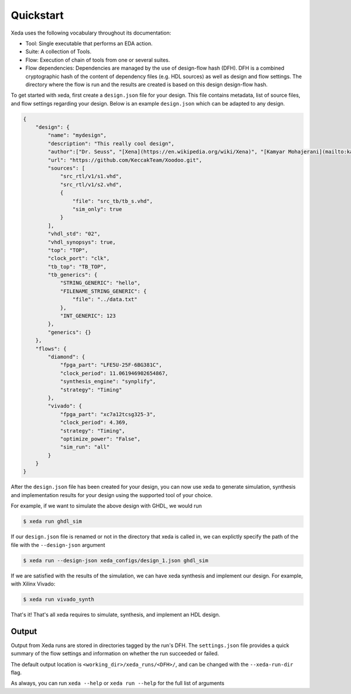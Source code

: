 Quickstart
==========

Xeda uses the following vocabulary throughout its documentation:

* Tool: Single executable that performs an EDA action.
* Suite: A collection of Tools.
* Flow: Execution of chain of tools from one or several suites.
* Flow dependencies: Dependencies are managed by the use of design-flow hash (DFH). DFH is a combined cryptographic hash of the content of dependency files (e.g. HDL sources) as well as design and flow settings. The directory where the flow is run and the results are created is based on this design design-flow hash.


To get started with xeda, first create a ``design.json`` file for your design.
This file contains metadata, list of source files, and flow settings regarding
your design. Below is an example ``design.json`` which can be adapted to any design. 

.. Checkout the :ref: design.json page for the full list of settings availble. 
.. TODO add design.json breakdown

.. code-block:: json

    {
        "design": {
            "name": "mydesign",
            "description": "This really cool design",
            "author":["Dr. Seuss", "[Xena](https://en.wikipedia.org/wiki/Xena)", "[Kamyar Mohajerani](mailto:kammoh@gmail.com)"],
            "url": "https://github.com/KeccakTeam/Xoodoo.git",
            "sources": [
                "src_rtl/v1/s1.vhd",
                "src_rtl/v1/s2.vhd",
                {
                    "file": "src_tb/tb_s.vhd",
                    "sim_only": true
                }
            ],
            "vhdl_std": "02",
            "vhdl_synopsys": true,
            "top": "TOP",
            "clock_port": "clk",
            "tb_top": "TB_TOP",
            "tb_generics": {
                "STRING_GENERIC": "hello",
                "FILENAME_STRING_GENERIC": {
                    "file": "../data.txt"
                },
                "INT_GENERIC": 123
            },
            "generics": {}
        },
        "flows": {
            "diamond": {
                "fpga_part": "LFE5U-25F-6BG381C",
                "clock_period": 11.061946902654867,
                "synthesis_engine": "synplify",
                "strategy": "Timing"
            },
            "vivado": {
                "fpga_part": "xc7a12tcsg325-3",
                "clock_period": 4.369,
                "strategy": "Timing",
                "optimize_power": "False",
                "sim_run": "all"
            }
        }
    }

After the ``design.json`` file has been created for your design, you can now use xeda to generate simulation, synthesis and implementation results for your design using the supported tool of your choice.

For example, if we want to simulate the above design with GHDL, we would run

.. code-block:: bash

    $ xeda run ghdl_sim

If our ``design.json`` file is renamed or not in the directory that xeda is called in, we can explictly specify the path of the file with the ``--design-json`` argument

.. code-block:: bash

    $ xeda run --design-json xeda_configs/design_1.json ghdl_sim

If we are satisfied with the results of the simulation, we can have xeda synthesis and implement our design. For example, with Xilinx Vivado:

.. code-block:: bash

    $ xeda run vivado_synth

That's it! That's all xeda requires to simulate, synthesis, and implement an HDL design.

Output
--------

Output from Xeda runs are stored in directories tagged by the run's DFH. The
``settings.json`` file provides a quick summary of the flow settings and
information on whether the run succeeded or failed.

The default output location is ``<working_dir>/xeda_runs/<DFH>/``, and can be
changed with the ``--xeda-run-dir`` flag.

As always, you can run ``xeda --help`` or ``xeda run --help`` for the full list of arguments
